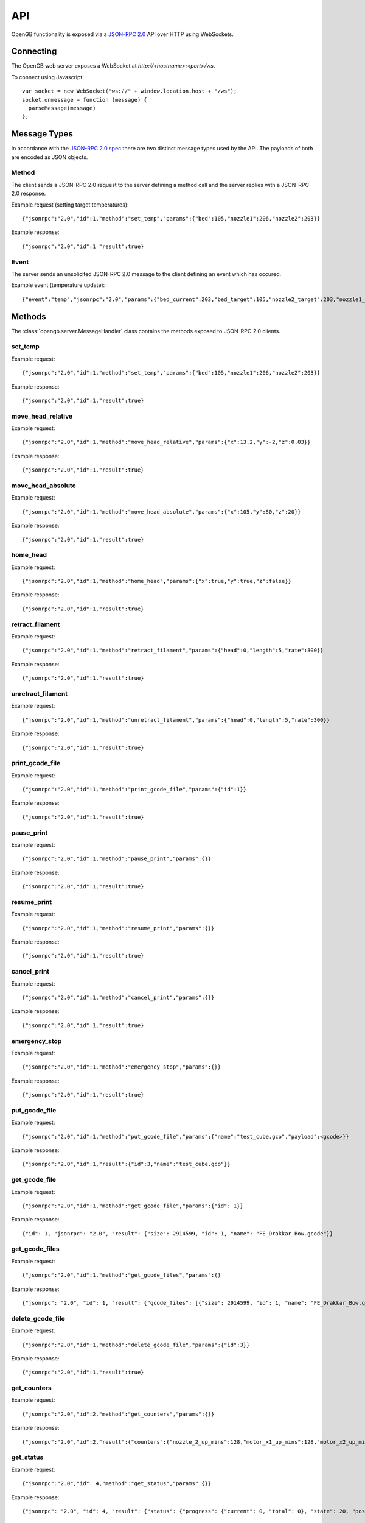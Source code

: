 .. _api:

API
---

OpenGB functionality is exposed via a `JSON-RPC 2.0`_ API over HTTP using WebSockets.


Connecting
^^^^^^^^^^

The OpenGB web server exposes a WebSocket at `http://<hostname>:<port>/ws`.

To connect using Javascript::

    var socket = new WebSocket("ws://" + window.location.host + "/ws");
    socket.onmessage = function (message) {
      parseMessage(message)
    };


Message Types
^^^^^^^^^^^^^

In accordance with the `JSON-RPC 2.0 spec`_ there are two distinct message types used by the API. The payloads of both are encoded as JSON objects.

Method
======

The client sends a JSON-RPC 2.0 request to the server defining a method call and the server replies with a JSON-RPC 2.0 response.

Example request (setting target temperatures): ::

    {"jsonrpc":"2.0","id":1,"method":"set_temp","params":{"bed":105,"nozzle1":206,"nozzle2":203}}

Example response: ::

    {"jsonrpc":"2.0","id":1 "result":true}

Event
=====

The server sends an unsolicited JSON-RPC 2.0 message to the client defining an event which has occured.

Example event (temperature update): ::

    {"event":"temp","jsonrpc":"2.0","params":{"bed_current":203,"bed_target":105,"nozzle2_target":203,"nozzle1_current":104,"nozzle2_current":108,"nozzle1_target":206}}

Methods
^^^^^^^

The :class:`opengb.server.MessageHandler` class contains the methods exposed to JSON-RPC 2.0 clients.

set_temp
========

.. automethod:: opengb.server.MessageHandler.set_temp

Example request: ::

    {"jsonrpc":"2.0","id":1,"method":"set_temp","params":{"bed":105,"nozzle1":206,"nozzle2":203}}

Example response: ::

    {"jsonrpc":"2.0","id":1,"result":true}

move_head_relative
==================

.. automethod:: opengb.server.MessageHandler.move_head_relative

Example request: ::

    {"jsonrpc":"2.0","id":1,"method":"move_head_relative","params":{"x":13.2,"y":-2,"z":0.03}}

Example response: ::

    {"jsonrpc":"2.0","id":1,"result":true}

move_head_absolute
==================

.. automethod:: opengb.server.MessageHandler.move_head_absolute

Example request: ::

    {"jsonrpc":"2.0","id":1,"method":"move_head_absolute","params":{"x":105,"y":80,"z":20}}

Example response: ::

    {"jsonrpc":"2.0","id":1,"result":true}

home_head
=========

.. automethod:: opengb.server.MessageHandler.home_head

Example request: ::

    {"jsonrpc":"2.0","id":1,"method":"home_head","params":{"x":true,"y":true,"z":false}}

Example response: ::

    {"jsonrpc":"2.0","id":1,"result":true}

retract_filament
================

.. automethod:: opengb.server.MessageHandler.retract_filament

Example request: ::

    {"jsonrpc":"2.0","id":1,"method":"retract_filament","params":{"head":0,"length":5,"rate":300}}

Example response: ::

    {"jsonrpc":"2.0","id":1,"result":true}

unretract_filament
================

.. automethod:: opengb.server.MessageHandler.unretract_filament

Example request: ::

    {"jsonrpc":"2.0","id":1,"method":"unretract_filament","params":{"head":0,"length":5,"rate":300}}

Example response: ::

    {"jsonrpc":"2.0","id":1,"result":true}

print_gcode_file
================

.. automethod:: opengb.server.MessageHandler.print_gcode_file

Example request: ::

    {"jsonrpc":"2.0","id":1,"method":"print_gcode_file","params":{"id":1}}

Example response: ::

    {"jsonrpc":"2.0","id":1,"result":true}


pause_print
===============

.. automethod:: opengb.server.MessageHandler.pause_print

Example request: ::

    {"jsonrpc":"2.0","id":1,"method":"pause_print","params":{}}

Example response: ::

    {"jsonrpc":"2.0","id":1,"result":true}

resume_print
================

.. automethod:: opengb.server.MessageHandler.resume_print

Example request: ::

    {"jsonrpc":"2.0","id":1,"method":"resume_print","params":{}}

Example response: ::

    {"jsonrpc":"2.0","id":1,"result":true}

cancel_print
==============

.. automethod:: opengb.server.MessageHandler.cancel_print

Example request: ::

    {"jsonrpc":"2.0","id":1,"method":"cancel_print","params":{}}

Example response: ::

    {"jsonrpc":"2.0","id":1,"result":true}

emergency_stop
==============

.. automethod:: opengb.server.MessageHandler.emergency_stop

Example request: ::

    {"jsonrpc":"2.0","id":1,"method":"emergency_stop","params":{}}

Example response: ::

    {"jsonrpc":"2.0","id":1,"result":true}

put_gcode_file
==============

.. automethod:: opengb.server.MessageHandler.put_gcode_file

Example request: ::

    {"jsonrpc":"2.0","id":1,"method":"put_gcode_file","params":{"name":"test_cube.gco","payload":<gcode>}}

Example response: ::

    {"jsonrpc":"2.0","id":1,"result":{"id":3,"name":"test_cube.gco"}}

get_gcode_file
==============

.. automethod:: opengb.server.MessageHandler.get_gcode_file

Example request: ::
 
    {"jsonrpc":"2.0","id":1,"method":"get_gcode_file","params":{"id": 1}}
 
Example response: ::
 
    {"id": 1, "jsonrpc": "2.0", "result": {"size": 2914599, "id": 1, "name": "FE_Drakkar_Bow.gcode"}}

get_gcode_files
===============

.. automethod:: opengb.server.MessageHandler.get_gcode_files

Example request: ::
 
    {"jsonrpc":"2.0","id":1,"method":"get_gcode_files","params":{}
 
Example response: ::

    {"jsonrpc": "2.0", "id": 1, "result": {"gcode_files": [{"size": 2914599, "id": 1, "name": "FE_Drakkar_Bow.gcode"}, {"size": 24356, "id": 2, "name": "10mm_Test_Cube.gcode"}]}} 
 
delete_gcode_file
=================

.. automethod:: opengb.server.MessageHandler.delete_gcode_file

Example request: ::

    {"jsonrpc":"2.0","id":1,"method":"delete_gcode_file","params":{"id":3}}

Example response: ::

    {"jsonrpc":"2.0","id":1,"result":true}

get_counters
============

.. automethod:: opengb.server.MessageHandler.get_counters

Example request: ::

    {"jsonrpc":"2.0","id":2,"method":"get_counters","params":{}}

Example response: ::

    {"jsonrpc":"2.0","id":2,"result":{"counters":{"nozzle_2_up_mins":128,"motor_x1_up_mins":128,"motor_x2_up_mins":128 "motor_y2_up_mins":128,"nozzle_1_up_mins":128,"motor_z2_up_mins":128,"motor_z1_up_mins":128,"printer_up_mins":128,"printer_print_mins":46,"bed_up_mins":128,"motor_y1_up_mins":128,"printer_up_mins_session":32}}}

get_status
==========

.. automethod:: opengb.server.MessageHandler.get_status

Example request: ::

    {"jsonrpc":"2.0","id": 4,"method":"get_status","params":{}}

Example response: ::

    {"jsonrpc": "2.0", "id": 4, "result": {"status": {"progress": {"current": 0, "total": 0}, "state": 20, "position": {"z": 0, "y": 0, "x": 0}, "temp": {"bed_current": 100, "nozzle2_target": 0, "bed_target": 0, "nozzle1_target": 0, "nozzle2_current": 209, "nozzle1_current": 205}}}}

Events
^^^^^^

state_change
============

Sent when the printer status changes. Valid states are:

#. ``DISCONNECTED``
#. ``READY``
#. ``EXECUTING``
#. ``PAUSED``
#. ``ERROR``

Example event: ::

    {"jsonrpc": "2.0", "event": "state_change", "params": { "old": "READY", "new": "EXECUTING"}}

temp_update
===========

Sent periodically to provide current and target temperatures of printer components.

Example event: ::

    {"jsonrpc": "2.0", "event": "temp_update", "params": { "bed_current": 205, "bed_target": 0, " "nozzle1_current": 106, nozzle1_target": 0, "nozzle2_current": 101, "nozzle2_target": 0}}


position_update
===============

Sent on print head movement to provide current print head position.

Example event: ::

    {"jsonrpc": "2.0", "event": "position_update", "params": { "x": 100, "y": 80, "z": 20}}


progress_update
===============

Sent periodically while printer is executing a gcode sequence.

Example event: ::

    {"jsonrpc": "2.0", "event": "progress_update", "params": { "current_line": 327, "total_lines": 4393}}

.. _`JSON-RPC 2.0`: http://www.jsonrpc.org
.. _`JSON-RPC 2.0 spec`: http://www.jsonrpc.org/specification
